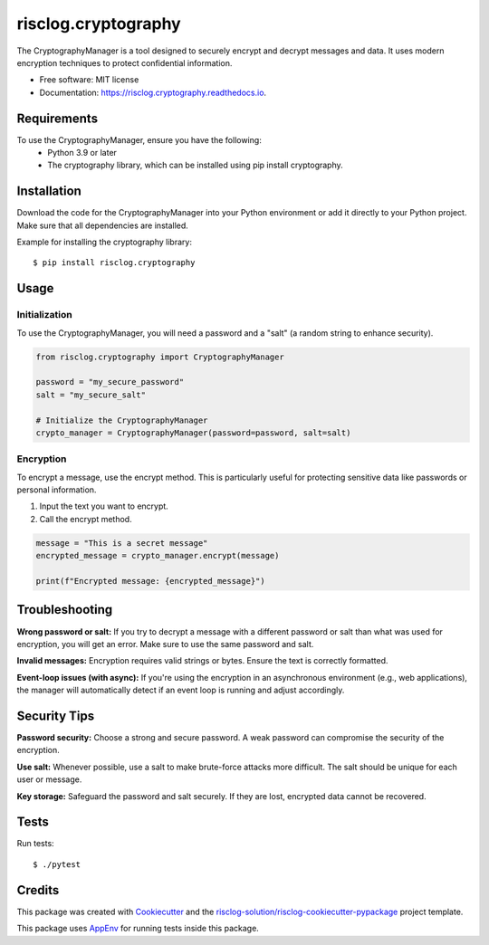 ====================
risclog.cryptography
====================

.. image:: https://github.com/risclog-solution/risclog.cryptography/actions/workflows/test.yml/badge.svg
     :target: https://github.com/risclog-solution/risclog.cryptography/actions/workflows/test.yml
     :alt: CI Status


.. image:: https://img.shields.io/pypi/v/risclog.cryptography.svg
        :target: https://pypi.python.org/pypi/risclog.cryptography


The CryptographyManager is a tool designed to securely encrypt and decrypt messages and data. It uses modern encryption techniques to protect confidential information.


* Free software: MIT license
* Documentation: https://risclog.cryptography.readthedocs.io.


Requirements
============

To use the CryptographyManager, ensure you have the following:
    * Python 3.9 or later
    * The cryptography library, which can be installed using pip install cryptography.


Installation
============

Download the code for the CryptographyManager into your Python environment or add it directly to your Python project. Make sure that all dependencies are installed.

Example for installing the cryptography library::

   $ pip install risclog.cryptography


Usage
=====

Initialization
--------------

To use the CryptographyManager, you will need a password and a "salt" (a random string to enhance security).

.. code-block:: python

   from risclog.cryptography import CryptographyManager

   password = "my_secure_password"
   salt = "my_secure_salt"

   # Initialize the CryptographyManager
   crypto_manager = CryptographyManager(password=password, salt=salt)

Encryption
----------

To encrypt a message, use the encrypt method. This is particularly useful for protecting sensitive data like passwords or personal information.

#. Input the text you want to encrypt.
#. Call the encrypt method.


.. code-block:: python

   message = "This is a secret message"
   encrypted_message = crypto_manager.encrypt(message)

   print(f"Encrypted message: {encrypted_message}")


Troubleshooting
===============

**Wrong password or salt:** If you try to decrypt a message with a different password or salt than what was used for encryption, you will get an error. Make sure to use the same password and salt.

**Invalid messages:** Encryption requires valid strings or bytes. Ensure the text is correctly formatted.

**Event-loop issues (with async):** If you're using the encryption in an asynchronous environment (e.g., web applications), the manager will automatically detect if an event loop is running and adjust accordingly.

Security Tips
=============

**Password security:** Choose a strong and secure password. A weak password can compromise the security of the encryption.

**Use salt:** Whenever possible, use a salt to make brute-force attacks more difficult. The salt should be unique for each user or message.

**Key storage:** Safeguard the password and salt securely. If they are lost, encrypted data cannot be recovered.

Tests
=====

Run tests::

    $ ./pytest


Credits
=======

This package was created with Cookiecutter_ and the `risclog-solution/risclog-cookiecutter-pypackage`_ project template.

.. _Cookiecutter: https://github.com/audreyr/cookiecutter
.. _`risclog-solution/risclog-cookiecutter-pypackage`: https://github.com/risclog-solution/risclog-cookiecutter-pypackage


This package uses AppEnv_ for running tests inside this package.

.. _AppEnv: https://github.com/flyingcircusio/appenv
